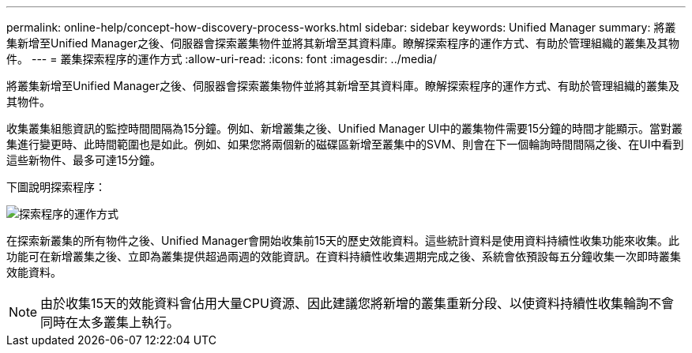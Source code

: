 ---
permalink: online-help/concept-how-discovery-process-works.html 
sidebar: sidebar 
keywords: Unified Manager 
summary: 將叢集新增至Unified Manager之後、伺服器會探索叢集物件並將其新增至其資料庫。瞭解探索程序的運作方式、有助於管理組織的叢集及其物件。 
---
= 叢集探索程序的運作方式
:allow-uri-read: 
:icons: font
:imagesdir: ../media/


[role="lead"]
將叢集新增至Unified Manager之後、伺服器會探索叢集物件並將其新增至其資料庫。瞭解探索程序的運作方式、有助於管理組織的叢集及其物件。

收集叢集組態資訊的監控時間間隔為15分鐘。例如、新增叢集之後、Unified Manager UI中的叢集物件需要15分鐘的時間才能顯示。當對叢集進行變更時、此時間範圍也是如此。例如、如果您將兩個新的磁碟區新增至叢集中的SVM、則會在下一個輪詢時間間隔之後、在UI中看到這些新物件、最多可達15分鐘。

下圖說明探索程序：

image::../media/discovery-process-oc-6-0.gif[探索程序的運作方式]

在探索新叢集的所有物件之後、Unified Manager會開始收集前15天的歷史效能資料。這些統計資料是使用資料持續性收集功能來收集。此功能可在新增叢集之後、立即為叢集提供超過兩週的效能資訊。在資料持續性收集週期完成之後、系統會依預設每五分鐘收集一次即時叢集效能資料。

[NOTE]
====
由於收集15天的效能資料會佔用大量CPU資源、因此建議您將新增的叢集重新分段、以使資料持續性收集輪詢不會同時在太多叢集上執行。

====